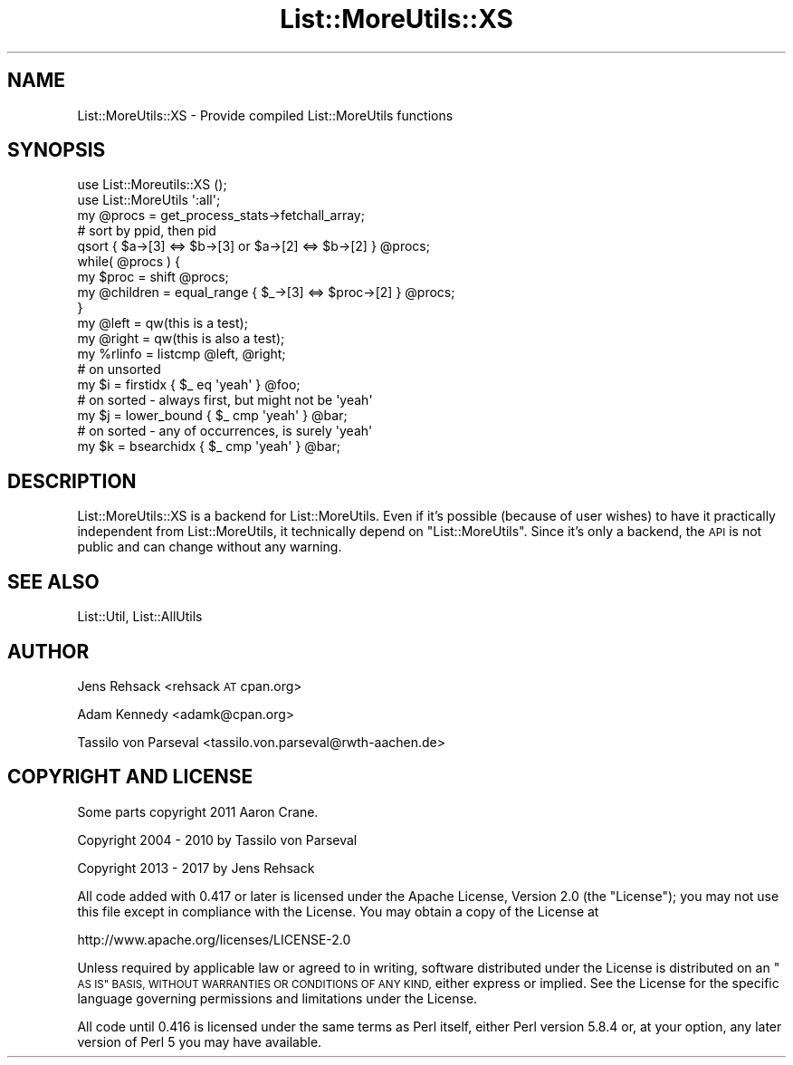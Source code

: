 .\" Automatically generated by Pod::Man 4.11 (Pod::Simple 3.35)
.\"
.\" Standard preamble:
.\" ========================================================================
.de Sp \" Vertical space (when we can't use .PP)
.if t .sp .5v
.if n .sp
..
.de Vb \" Begin verbatim text
.ft CW
.nf
.ne \\$1
..
.de Ve \" End verbatim text
.ft R
.fi
..
.\" Set up some character translations and predefined strings.  \*(-- will
.\" give an unbreakable dash, \*(PI will give pi, \*(L" will give a left
.\" double quote, and \*(R" will give a right double quote.  \*(C+ will
.\" give a nicer C++.  Capital omega is used to do unbreakable dashes and
.\" therefore won't be available.  \*(C` and \*(C' expand to `' in nroff,
.\" nothing in troff, for use with C<>.
.tr \(*W-
.ds C+ C\v'-.1v'\h'-1p'\s-2+\h'-1p'+\s0\v'.1v'\h'-1p'
.ie n \{\
.    ds -- \(*W-
.    ds PI pi
.    if (\n(.H=4u)&(1m=24u) .ds -- \(*W\h'-12u'\(*W\h'-12u'-\" diablo 10 pitch
.    if (\n(.H=4u)&(1m=20u) .ds -- \(*W\h'-12u'\(*W\h'-8u'-\"  diablo 12 pitch
.    ds L" ""
.    ds R" ""
.    ds C` ""
.    ds C' ""
'br\}
.el\{\
.    ds -- \|\(em\|
.    ds PI \(*p
.    ds L" ``
.    ds R" ''
.    ds C`
.    ds C'
'br\}
.\"
.\" Escape single quotes in literal strings from groff's Unicode transform.
.ie \n(.g .ds Aq \(aq
.el       .ds Aq '
.\"
.\" If the F register is >0, we'll generate index entries on stderr for
.\" titles (.TH), headers (.SH), subsections (.SS), items (.Ip), and index
.\" entries marked with X<> in POD.  Of course, you'll have to process the
.\" output yourself in some meaningful fashion.
.\"
.\" Avoid warning from groff about undefined register 'F'.
.de IX
..
.nr rF 0
.if \n(.g .if rF .nr rF 1
.if (\n(rF:(\n(.g==0)) \{\
.    if \nF \{\
.        de IX
.        tm Index:\\$1\t\\n%\t"\\$2"
..
.        if !\nF==2 \{\
.            nr % 0
.            nr F 2
.        \}
.    \}
.\}
.rr rF
.\" ========================================================================
.\"
.IX Title "List::MoreUtils::XS 3"
.TH List::MoreUtils::XS 3 "2017-12-18" "perl v5.30.2" "User Contributed Perl Documentation"
.\" For nroff, turn off justification.  Always turn off hyphenation; it makes
.\" way too many mistakes in technical documents.
.if n .ad l
.nh
.SH "NAME"
List::MoreUtils::XS \- Provide compiled List::MoreUtils functions
.SH "SYNOPSIS"
.IX Header "SYNOPSIS"
.Vb 2
\&  use List::Moreutils::XS ();
\&  use List::MoreUtils \*(Aq:all\*(Aq;
\&
\&  my @procs = get_process_stats\->fetchall_array;
\&  # sort by ppid, then pid
\&  qsort { $a\->[3] <=> $b\->[3] or $a\->[2] <=> $b\->[2] } @procs;
\&  while( @procs ) {
\&      my $proc = shift @procs;
\&      my @children = equal_range { $_\->[3] <=> $proc\->[2] } @procs;
\&  }
\&
\&  my @left = qw(this is a test);
\&  my @right = qw(this is also a test);
\&  my %rlinfo = listcmp @left, @right;
\&
\&  # on unsorted
\&  my $i = firstidx { $_ eq \*(Aqyeah\*(Aq } @foo;
\&  # on sorted \- always first, but might not be \*(Aqyeah\*(Aq
\&  my $j = lower_bound { $_ cmp \*(Aqyeah\*(Aq } @bar;
\&  # on sorted \- any of occurrences, is surely \*(Aqyeah\*(Aq
\&  my $k = bsearchidx { $_ cmp \*(Aqyeah\*(Aq } @bar;
.Ve
.SH "DESCRIPTION"
.IX Header "DESCRIPTION"
List::MoreUtils::XS is a backend for List::MoreUtils. Even if it's possible
(because of user wishes) to have it practically independent from
List::MoreUtils, it technically depend on \f(CW\*(C`List::MoreUtils\*(C'\fR. Since it's
only a backend, the \s-1API\s0 is not public and can change without any warning.
.SH "SEE ALSO"
.IX Header "SEE ALSO"
List::Util, List::AllUtils
.SH "AUTHOR"
.IX Header "AUTHOR"
Jens Rehsack <rehsack \s-1AT\s0 cpan.org>
.PP
Adam Kennedy <adamk@cpan.org>
.PP
Tassilo von Parseval <tassilo.von.parseval@rwth\-aachen.de>
.SH "COPYRIGHT AND LICENSE"
.IX Header "COPYRIGHT AND LICENSE"
Some parts copyright 2011 Aaron Crane.
.PP
Copyright 2004 \- 2010 by Tassilo von Parseval
.PP
Copyright 2013 \- 2017 by Jens Rehsack
.PP
All code added with 0.417 or later is licensed under the Apache License,
Version 2.0 (the \*(L"License\*(R"); you may not use this file except in compliance
with the License. You may obtain a copy of the License at
.PP
.Vb 1
\& http://www.apache.org/licenses/LICENSE\-2.0
.Ve
.PP
Unless required by applicable law or agreed to in writing, software
distributed under the License is distributed on an \*(L"\s-1AS IS\*(R" BASIS,
WITHOUT WARRANTIES OR CONDITIONS OF ANY KIND,\s0 either express or implied.
See the License for the specific language governing permissions and
limitations under the License.
.PP
All code until 0.416 is licensed under the same terms as Perl itself,
either Perl version 5.8.4 or, at your option, any later version of
Perl 5 you may have available.
